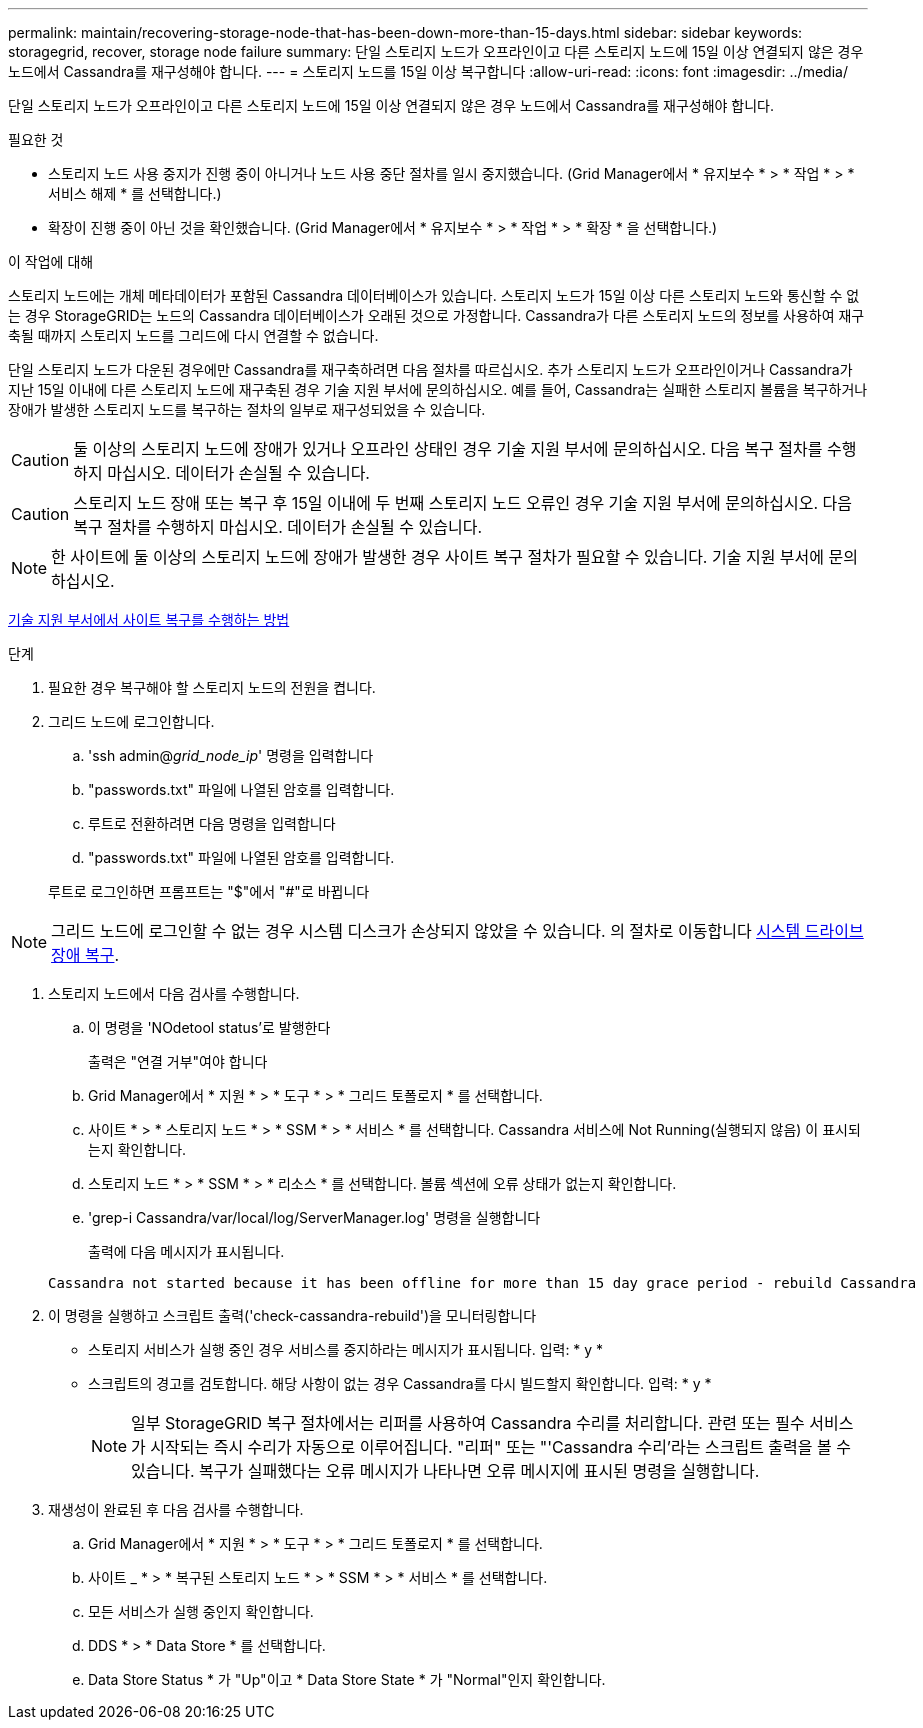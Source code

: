 ---
permalink: maintain/recovering-storage-node-that-has-been-down-more-than-15-days.html 
sidebar: sidebar 
keywords: storagegrid, recover, storage node failure 
summary: 단일 스토리지 노드가 오프라인이고 다른 스토리지 노드에 15일 이상 연결되지 않은 경우 노드에서 Cassandra를 재구성해야 합니다. 
---
= 스토리지 노드를 15일 이상 복구합니다
:allow-uri-read: 
:icons: font
:imagesdir: ../media/


[role="lead"]
단일 스토리지 노드가 오프라인이고 다른 스토리지 노드에 15일 이상 연결되지 않은 경우 노드에서 Cassandra를 재구성해야 합니다.

.필요한 것
* 스토리지 노드 사용 중지가 진행 중이 아니거나 노드 사용 중단 절차를 일시 중지했습니다. (Grid Manager에서 * 유지보수 * > * 작업 * > * 서비스 해제 * 를 선택합니다.)
* 확장이 진행 중이 아닌 것을 확인했습니다. (Grid Manager에서 * 유지보수 * > * 작업 * > * 확장 * 을 선택합니다.)


.이 작업에 대해
스토리지 노드에는 개체 메타데이터가 포함된 Cassandra 데이터베이스가 있습니다. 스토리지 노드가 15일 이상 다른 스토리지 노드와 통신할 수 없는 경우 StorageGRID는 노드의 Cassandra 데이터베이스가 오래된 것으로 가정합니다. Cassandra가 다른 스토리지 노드의 정보를 사용하여 재구축될 때까지 스토리지 노드를 그리드에 다시 연결할 수 없습니다.

단일 스토리지 노드가 다운된 경우에만 Cassandra를 재구축하려면 다음 절차를 따르십시오. 추가 스토리지 노드가 오프라인이거나 Cassandra가 지난 15일 이내에 다른 스토리지 노드에 재구축된 경우 기술 지원 부서에 문의하십시오. 예를 들어, Cassandra는 실패한 스토리지 볼륨을 복구하거나 장애가 발생한 스토리지 노드를 복구하는 절차의 일부로 재구성되었을 수 있습니다.


CAUTION: 둘 이상의 스토리지 노드에 장애가 있거나 오프라인 상태인 경우 기술 지원 부서에 문의하십시오. 다음 복구 절차를 수행하지 마십시오. 데이터가 손실될 수 있습니다.


CAUTION: 스토리지 노드 장애 또는 복구 후 15일 이내에 두 번째 스토리지 노드 오류인 경우 기술 지원 부서에 문의하십시오. 다음 복구 절차를 수행하지 마십시오. 데이터가 손실될 수 있습니다.


NOTE: 한 사이트에 둘 이상의 스토리지 노드에 장애가 발생한 경우 사이트 복구 절차가 필요할 수 있습니다. 기술 지원 부서에 문의하십시오.

xref:how-site-recovery-is-performed-by-technical-support.adoc[기술 지원 부서에서 사이트 복구를 수행하는 방법]

.단계
. 필요한 경우 복구해야 할 스토리지 노드의 전원을 켭니다.
. 그리드 노드에 로그인합니다.
+
.. 'ssh admin@_grid_node_ip_' 명령을 입력합니다
.. "passwords.txt" 파일에 나열된 암호를 입력합니다.
.. 루트로 전환하려면 다음 명령을 입력합니다
.. "passwords.txt" 파일에 나열된 암호를 입력합니다.


+
루트로 로그인하면 프롬프트는 "$"에서 "#"로 바뀝니다




NOTE: 그리드 노드에 로그인할 수 없는 경우 시스템 디스크가 손상되지 않았을 수 있습니다. 의 절차로 이동합니다 xref:recovering-from-system-drive-failure.adoc[시스템 드라이브 장애 복구].

. 스토리지 노드에서 다음 검사를 수행합니다.
+
.. 이 명령을 'NOdetool status'로 발행한다
+
출력은 "연결 거부"여야 합니다

.. Grid Manager에서 * 지원 * > * 도구 * > * 그리드 토폴로지 * 를 선택합니다.
.. 사이트 * > * 스토리지 노드 * > * SSM * > * 서비스 * 를 선택합니다. Cassandra 서비스에 Not Running(실행되지 않음) 이 표시되는지 확인합니다.
.. 스토리지 노드 * > * SSM * > * 리소스 * 를 선택합니다. 볼륨 섹션에 오류 상태가 없는지 확인합니다.
.. 'grep-i Cassandra/var/local/log/ServerManager.log' 명령을 실행합니다
+
출력에 다음 메시지가 표시됩니다.

+
[listing]
----
Cassandra not started because it has been offline for more than 15 day grace period - rebuild Cassandra
----


. 이 명령을 실행하고 스크립트 출력('check-cassandra-rebuild')을 모니터링합니다
+
** 스토리지 서비스가 실행 중인 경우 서비스를 중지하라는 메시지가 표시됩니다. 입력: * y *
** 스크립트의 경고를 검토합니다. 해당 사항이 없는 경우 Cassandra를 다시 빌드할지 확인합니다. 입력: * y *
+

NOTE: 일부 StorageGRID 복구 절차에서는 리퍼를 사용하여 Cassandra 수리를 처리합니다. 관련 또는 필수 서비스가 시작되는 즉시 수리가 자동으로 이루어집니다. "리퍼" 또는 "'Cassandra 수리'라는 스크립트 출력을 볼 수 있습니다. 복구가 실패했다는 오류 메시지가 나타나면 오류 메시지에 표시된 명령을 실행합니다.



. 재생성이 완료된 후 다음 검사를 수행합니다.
+
.. Grid Manager에서 * 지원 * > * 도구 * > * 그리드 토폴로지 * 를 선택합니다.
.. 사이트 _ * > * 복구된 스토리지 노드 * > * SSM * > * 서비스 * 를 선택합니다.
.. 모든 서비스가 실행 중인지 확인합니다.
.. DDS * > * Data Store * 를 선택합니다.
.. Data Store Status * 가 "Up"이고 * Data Store State * 가 "Normal"인지 확인합니다.



